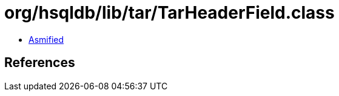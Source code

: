= org/hsqldb/lib/tar/TarHeaderField.class

 - link:TarHeaderField-asmified.java[Asmified]

== References

